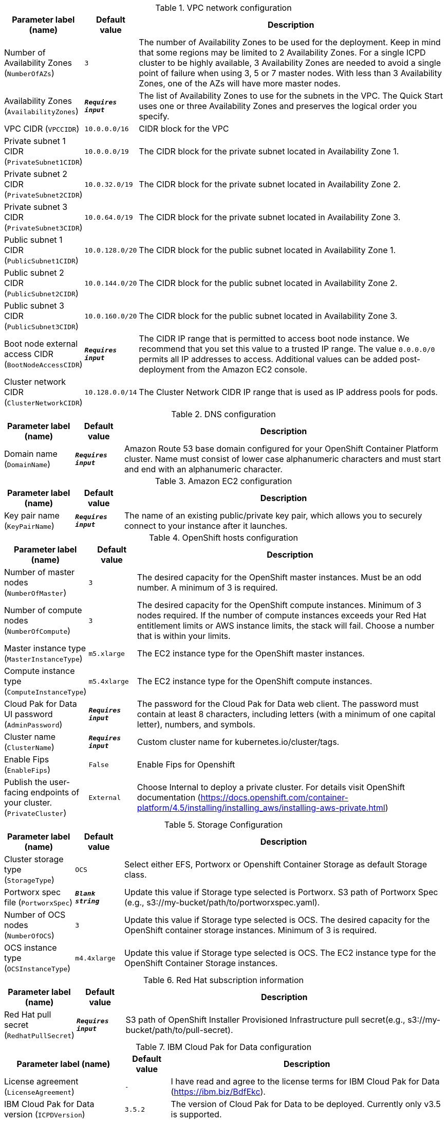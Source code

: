 
.VPC network configuration
[width="100%",cols="16%,11%,73%",options="header",]
|===
|Parameter label (name) |Default value|Description|Number of Availability Zones
(`NumberOfAZs`)|`3`|The number of Availability Zones to be used for the deployment. Keep in mind that some regions may be limited to 2 Availability Zones.  For a single ICPD cluster to be highly available, 3 Availability Zones are needed to avoid a single point of failure when using 3, 5 or 7 master nodes.  With less than 3 Availability Zones, one of the AZs will have more master nodes.|Availability Zones
(`AvailabilityZones`)|`**__Requires input__**`|The list of Availability Zones to use for the subnets in the VPC. The Quick Start uses one or three Availability Zones and preserves the logical order you specify.|VPC CIDR
(`VPCCIDR`)|`10.0.0.0/16`|CIDR block for the VPC|Private subnet 1 CIDR
(`PrivateSubnet1CIDR`)|`10.0.0.0/19`|The CIDR block for the private subnet located in Availability Zone 1.|Private subnet 2 CIDR
(`PrivateSubnet2CIDR`)|`10.0.32.0/19`|The CIDR block for the private subnet located in Availability Zone 2.|Private subnet 3 CIDR
(`PrivateSubnet3CIDR`)|`10.0.64.0/19`|The CIDR block for the private subnet located in Availability Zone 3.|Public subnet 1 CIDR
(`PublicSubnet1CIDR`)|`10.0.128.0/20`|The CIDR block for the public subnet located in Availability Zone 1.|Public subnet 2 CIDR
(`PublicSubnet2CIDR`)|`10.0.144.0/20`|The CIDR block for the public subnet located in Availability Zone 2.|Public subnet 3 CIDR
(`PublicSubnet3CIDR`)|`10.0.160.0/20`|The CIDR block for the public subnet located in Availability Zone 3.|Boot node external access CIDR
(`BootNodeAccessCIDR`)|`**__Requires input__**`|The CIDR IP range that is permitted to access boot node instance. We recommend that you set this value to a trusted IP range. The value `0.0.0.0/0` permits all IP addresses to access. Additional values can be added post-deployment from the Amazon EC2 console.|Cluster network CIDR
(`ClusterNetworkCIDR`)|`10.128.0.0/14`|The Cluster Network CIDR IP range that is used as IP address pools for pods.
|===
.DNS configuration
[width="100%",cols="16%,11%,73%",options="header",]
|===
|Parameter label (name) |Default value|Description|Domain name
(`DomainName`)|`**__Requires input__**`|Amazon Route 53 base domain configured for your OpenShift Container Platform cluster. Name must consist of lower case alphanumeric characters and must start and end with an alphanumeric character.
|===
.Amazon EC2 configuration
[width="100%",cols="16%,11%,73%",options="header",]
|===
|Parameter label (name) |Default value|Description|Key pair name
(`KeyPairName`)|`**__Requires input__**`|The name of an existing public/private key pair, which allows you to securely connect to your instance after it launches.
|===
.OpenShift hosts configuration
[width="100%",cols="16%,11%,73%",options="header",]
|===
|Parameter label (name) |Default value|Description|Number of master nodes
(`NumberOfMaster`)|`3`|The desired capacity for the OpenShift master instances. Must be an odd number. A minimum of 3 is required.|Number of compute nodes
(`NumberOfCompute`)|`3`|The desired capacity for the OpenShift compute instances. Minimum of 3 nodes required. If the number of compute instances exceeds your Red Hat entitlement limits or AWS instance limits, the stack will fail. Choose a number that is within your limits.|Master instance type
(`MasterInstanceType`)|`m5.xlarge`|The EC2 instance type for the OpenShift master instances.|Compute instance type
(`ComputeInstanceType`)|`m5.4xlarge`|The EC2 instance type for the OpenShift compute instances.|Cloud Pak for Data UI password
(`AdminPassword`)|`**__Requires input__**`|The password for the Cloud Pak for Data web client. The password must contain at least 8 characters, including letters (with a minimum of one capital letter), numbers, and symbols.|Cluster name
(`ClusterName`)|`**__Requires input__**`|Custom cluster name for kubernetes.io/cluster/tags.|Enable Fips
(`EnableFips`)|`False`|Enable Fips for Openshift|Publish the user-facing endpoints of your cluster.
(`PrivateCluster`)|`External`|Choose Internal to deploy a private cluster. For details visit OpenShift documentation (https://docs.openshift.com/container-platform/4.5/installing/installing_aws/installing-aws-private.html)
|===
.Storage Configuration
[width="100%",cols="16%,11%,73%",options="header",]
|===
|Parameter label (name) |Default value|Description|Cluster storage type
(`StorageType`)|`OCS`|Select either EFS, Portworx or Openshift Container Storage as default Storage class.|Portworx spec file
(`PortworxSpec`)|`**__Blank string__**`|Update this value if Storage type selected is Portworx. S3 path of Portworx Spec (e.g., s3://my-bucket/path/to/portworxspec.yaml).|Number of OCS nodes
(`NumberOfOCS`)|`3`|Update this value if Storage type selected is OCS. The desired capacity for the OpenShift container storage instances.  Minimum of 3 is required.|OCS instance type
(`OCSInstanceType`)|`m4.4xlarge`|Update this value if Storage type selected is OCS. The EC2 instance type for the OpenShift Container Storage instances.
|===
.Red Hat subscription information
[width="100%",cols="16%,11%,73%",options="header",]
|===
|Parameter label (name) |Default value|Description|Red Hat pull secret
(`RedhatPullSecret`)|`**__Requires input__**`|S3 path of OpenShift Installer Provisioned Infrastructure pull secret(e.g., s3://my-bucket/path/to/pull-secret).
|===
.IBM Cloud Pak for Data configuration
[width="100%",cols="16%,11%,73%",options="header",]
|===
|Parameter label (name) |Default value|Description|License agreement
(`LicenseAgreement`)|`-`|I have read and agree to the license terms for IBM Cloud Pak for Data (https://ibm.biz/BdfEkc).|IBM Cloud Pak for Data version
(`ICPDVersion`)|`3.5.2`|The version of Cloud Pak for Data to be deployed. Currently only v3.5 is supported.|IBM Cloud Pak for Data API user name
(`APIUsername`)|`cp`|The IBM Cloud Pak for Data user name to access IBM Container Registry.|IBM Cloud Pak for Data API key
(`APIKey`)|`**__Requires input__**`|The IBM Cloud Pak for Data API key to access IBM Container Registry.|OpenShift project
(`Namespace`)|`zen`|The OpenShift project that will be created for deploying Cloud Pak for Data. It can be any lowercase string.|Output S3 bucket name
(`ICPDDeploymentLogsBucketName`)|`**__Requires input__**`|The name of the S3 bucket where IBM Cloud Pak for Data deployment logs are to be exported. The deployment logs provide a record of the boot strap scripting actions and are useful for problem determination if the deployment fails in some way.|Watson Knowledge Catalog service
(`WKC`)|`False`|Choose True to install the Watson Knowledge Catalog service.|Watson Machine Learning service
(`WML`)|`False`|Choose True to install the Watson Machine Learning service.|Data Virtualization service
(`DV`)|`False`|Choose True to install the Data Virtualization service.|Watson Studio service
(`WSL`)|`False`|Choose True to install the Watson Studio service.|Watson OpenScale and Watson Machine Learning services
(`OpenScale`)|`False`|Choose True to install the Watson OpenScale and Watson Machine Learning services.|Analytics Engine powered by Apache Spark service
(`Spark`)|`False`|Choose True to install the Analytics Engine powered by Apache Spark service.|Cognos Dashboard service
(`CDE`)|`False`|Choose True to install the Cognos Dashboard Engine service.
|===
.AWS Quick Start configuration
[width="100%",cols="16%,11%,73%",options="header",]
|===
|Parameter label (name) |Default value|Description|Quick Start S3 bucket name
(`QSS3BucketName`)|`aws-quickstart`|S3 bucket name for the Quick Start assets. This string can include numbers, lowercase letters, uppercase letters, and hyphens (-). It cannot start or end with a hyphen (-).|Quick Start S3 bucket region
(`QSS3BucketRegion`)|`us-east-1`|The AWS Region where the Quick Start S3 bucket (QSS3BucketName) is hosted. When using your own bucket, you must specify this value.|Quick Start S3 key prefix
(`QSS3KeyPrefix`)|`quickstart-ibm-icp-for-data/`|S3 key prefix for the Quick Start assets. Quick Start key prefix can include numbers, lowercase letters, uppercase letters, hyphens (-), and forward slash (/).
|===